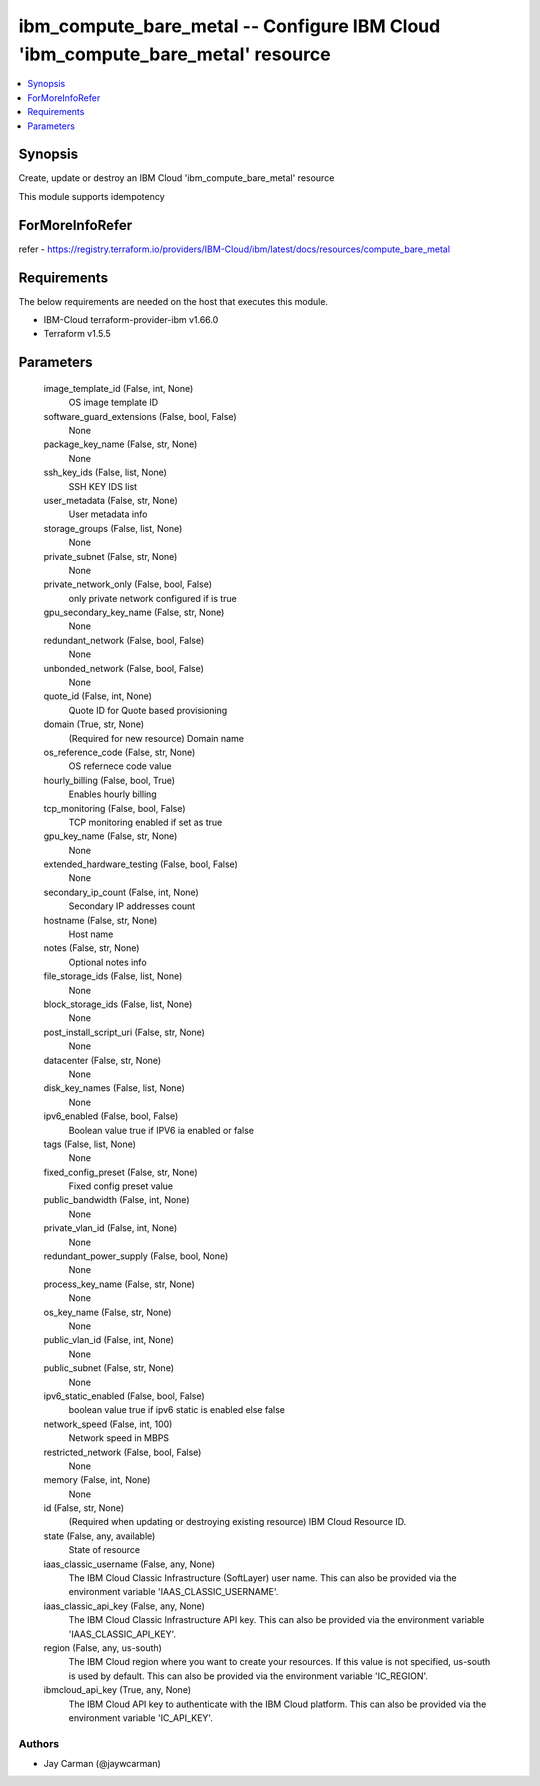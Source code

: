 
ibm_compute_bare_metal -- Configure IBM Cloud 'ibm_compute_bare_metal' resource
===============================================================================

.. contents::
   :local:
   :depth: 1


Synopsis
--------

Create, update or destroy an IBM Cloud 'ibm_compute_bare_metal' resource

This module supports idempotency


ForMoreInfoRefer
----------------
refer - https://registry.terraform.io/providers/IBM-Cloud/ibm/latest/docs/resources/compute_bare_metal

Requirements
------------
The below requirements are needed on the host that executes this module.

- IBM-Cloud terraform-provider-ibm v1.66.0
- Terraform v1.5.5



Parameters
----------

  image_template_id (False, int, None)
    OS image template ID


  software_guard_extensions (False, bool, False)
    None


  package_key_name (False, str, None)
    None


  ssh_key_ids (False, list, None)
    SSH KEY IDS list


  user_metadata (False, str, None)
    User metadata info


  storage_groups (False, list, None)
    None


  private_subnet (False, str, None)
    None


  private_network_only (False, bool, False)
    only private network configured if is true


  gpu_secondary_key_name (False, str, None)
    None


  redundant_network (False, bool, False)
    None


  unbonded_network (False, bool, False)
    None


  quote_id (False, int, None)
    Quote ID for Quote based provisioning


  domain (True, str, None)
    (Required for new resource) Domain name


  os_reference_code (False, str, None)
    OS refernece code value


  hourly_billing (False, bool, True)
    Enables hourly billing


  tcp_monitoring (False, bool, False)
    TCP monitoring enabled if set as true


  gpu_key_name (False, str, None)
    None


  extended_hardware_testing (False, bool, False)
    None


  secondary_ip_count (False, int, None)
    Secondary IP addresses count


  hostname (False, str, None)
    Host name


  notes (False, str, None)
    Optional notes info


  file_storage_ids (False, list, None)
    None


  block_storage_ids (False, list, None)
    None


  post_install_script_uri (False, str, None)
    None


  datacenter (False, str, None)
    None


  disk_key_names (False, list, None)
    None


  ipv6_enabled (False, bool, False)
    Boolean value true if IPV6 ia enabled or false


  tags (False, list, None)
    None


  fixed_config_preset (False, str, None)
    Fixed config preset value


  public_bandwidth (False, int, None)
    None


  private_vlan_id (False, int, None)
    None


  redundant_power_supply (False, bool, None)
    None


  process_key_name (False, str, None)
    None


  os_key_name (False, str, None)
    None


  public_vlan_id (False, int, None)
    None


  public_subnet (False, str, None)
    None


  ipv6_static_enabled (False, bool, False)
    boolean value true if ipv6 static is enabled else false


  network_speed (False, int, 100)
    Network speed in MBPS


  restricted_network (False, bool, False)
    None


  memory (False, int, None)
    None


  id (False, str, None)
    (Required when updating or destroying existing resource) IBM Cloud Resource ID.


  state (False, any, available)
    State of resource


  iaas_classic_username (False, any, None)
    The IBM Cloud Classic Infrastructure (SoftLayer) user name. This can also be provided via the environment variable 'IAAS_CLASSIC_USERNAME'.


  iaas_classic_api_key (False, any, None)
    The IBM Cloud Classic Infrastructure API key. This can also be provided via the environment variable 'IAAS_CLASSIC_API_KEY'.


  region (False, any, us-south)
    The IBM Cloud region where you want to create your resources. If this value is not specified, us-south is used by default. This can also be provided via the environment variable 'IC_REGION'.


  ibmcloud_api_key (True, any, None)
    The IBM Cloud API key to authenticate with the IBM Cloud platform. This can also be provided via the environment variable 'IC_API_KEY'.













Authors
~~~~~~~

- Jay Carman (@jaywcarman)


